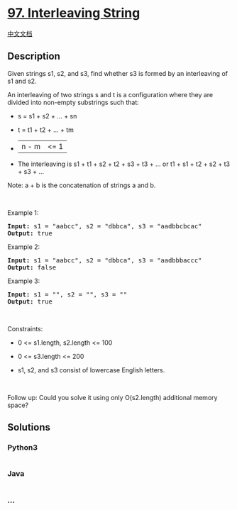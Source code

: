 * [[https://leetcode.com/problems/interleaving-string][97. Interleaving
String]]
  :PROPERTIES:
  :CUSTOM_ID: interleaving-string
  :END:
[[./solution/0000-0099/0097.Interleaving String/README.org][中文文档]]

** Description
   :PROPERTIES:
   :CUSTOM_ID: description
   :END:

#+begin_html
  <p>
#+end_html

Given strings s1, s2, and s3, find whether s3 is formed by an
interleaving of s1 and s2.

#+begin_html
  </p>
#+end_html

#+begin_html
  <p>
#+end_html

An interleaving of two strings s and t is a configuration where they are
divided into non-empty substrings such that:

#+begin_html
  </p>
#+end_html

#+begin_html
  <ul>
#+end_html

#+begin_html
  <li>
#+end_html

s = s1 + s2 + ... + sn

#+begin_html
  </li>
#+end_html

#+begin_html
  <li>
#+end_html

t = t1 + t2 + ... + tm

#+begin_html
  </li>
#+end_html

#+begin_html
  <li>
#+end_html

|n - m| <= 1

#+begin_html
  </li>
#+end_html

#+begin_html
  <li>
#+end_html

The interleaving is s1 + t1 + s2 + t2 + s3 + t3 + ... or t1 + s1 + t2 +
s2 + t3 + s3 + ...

#+begin_html
  </li>
#+end_html

#+begin_html
  </ul>
#+end_html

#+begin_html
  <p>
#+end_html

Note: a + b is the concatenation of strings a and b.

#+begin_html
  </p>
#+end_html

#+begin_html
  <p>
#+end_html

 

#+begin_html
  </p>
#+end_html

#+begin_html
  <p>
#+end_html

Example 1:

#+begin_html
  </p>
#+end_html

#+begin_html
  <pre>
  <strong>Input:</strong> s1 = &quot;aabcc&quot;, s2 = &quot;dbbca&quot;, s3 = &quot;aadbbcbcac&quot;
  <strong>Output:</strong> true
  </pre>
#+end_html

#+begin_html
  <p>
#+end_html

Example 2:

#+begin_html
  </p>
#+end_html

#+begin_html
  <pre>
  <strong>Input:</strong> s1 = &quot;aabcc&quot;, s2 = &quot;dbbca&quot;, s3 = &quot;aadbbbaccc&quot;
  <strong>Output:</strong> false
  </pre>
#+end_html

#+begin_html
  <p>
#+end_html

Example 3:

#+begin_html
  </p>
#+end_html

#+begin_html
  <pre>
  <strong>Input:</strong> s1 = &quot;&quot;, s2 = &quot;&quot;, s3 = &quot;&quot;
  <strong>Output:</strong> true
  </pre>
#+end_html

#+begin_html
  <p>
#+end_html

 

#+begin_html
  </p>
#+end_html

#+begin_html
  <p>
#+end_html

Constraints:

#+begin_html
  </p>
#+end_html

#+begin_html
  <ul>
#+end_html

#+begin_html
  <li>
#+end_html

0 <= s1.length, s2.length <= 100

#+begin_html
  </li>
#+end_html

#+begin_html
  <li>
#+end_html

0 <= s3.length <= 200

#+begin_html
  </li>
#+end_html

#+begin_html
  <li>
#+end_html

s1, s2, and s3 consist of lowercase English letters.

#+begin_html
  </li>
#+end_html

#+begin_html
  </ul>
#+end_html

#+begin_html
  <p>
#+end_html

 

#+begin_html
  </p>
#+end_html

#+begin_html
  <p>
#+end_html

Follow up: Could you solve it using only O(s2.length) additional memory
space?

#+begin_html
  </p>
#+end_html

** Solutions
   :PROPERTIES:
   :CUSTOM_ID: solutions
   :END:

#+begin_html
  <!-- tabs:start -->
#+end_html

*** *Python3*
    :PROPERTIES:
    :CUSTOM_ID: python3
    :END:
#+begin_src python
#+end_src

*** *Java*
    :PROPERTIES:
    :CUSTOM_ID: java
    :END:
#+begin_src java
#+end_src

*** *...*
    :PROPERTIES:
    :CUSTOM_ID: section
    :END:
#+begin_example
#+end_example

#+begin_html
  <!-- tabs:end -->
#+end_html
